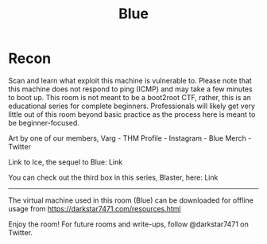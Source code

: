 #+TITLE: Blue

* Recon
 Scan and learn what exploit this machine is vulnerable to. Please note that this machine does not respond to ping (ICMP) and may take a few minutes to boot up. This room is not meant to be a boot2root CTF, rather, this is an educational series for complete beginners. Professionals will likely get very little out of this room beyond basic practice as the process here is meant to be beginner-focused. 



Art by one of our members, Varg - THM Profile - Instagram - Blue Merch - Twitter


Link to Ice, the sequel to Blue: Link

You can check out the third box in this series, Blaster, here: Link

-----------------------------------------


The virtual machine used in this room (Blue) can be downloaded for offline usage from https://darkstar7471.com/resources.html


Enjoy the room! For future rooms and write-ups, follow @darkstar7471 on Twitter.


